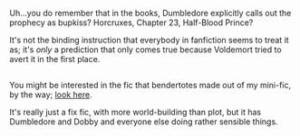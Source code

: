 :PROPERTIES:
:Author: Avaday_Daydream
:Score: 12
:DateUnix: 1482744912.0
:DateShort: 2016-Dec-26
:END:

Uh...you do remember that in the books, Dumbledore explicitly calls out the prophecy as bupkiss? Horcruxes, Chapter 23, Half-Blood Prince?

It's not the binding instruction that everybody in fanfiction seems to treat it as; it's /only/ a prediction that only comes true because Voldemort tried to avert it in the first place.

** 
   :PROPERTIES:
   :CUSTOM_ID: section
   :END:
You might be interested in the fic that bendertotes made out of my mini-fic, by the way; [[https://www.fanfiction.net/s/12266465/1/Don-t-Be-a-Dobby-Downer][look here]].

It's really just a fix fic, with more world-building than plot, but it has Dumbledore and Dobby and everyone else doing rather sensible things.